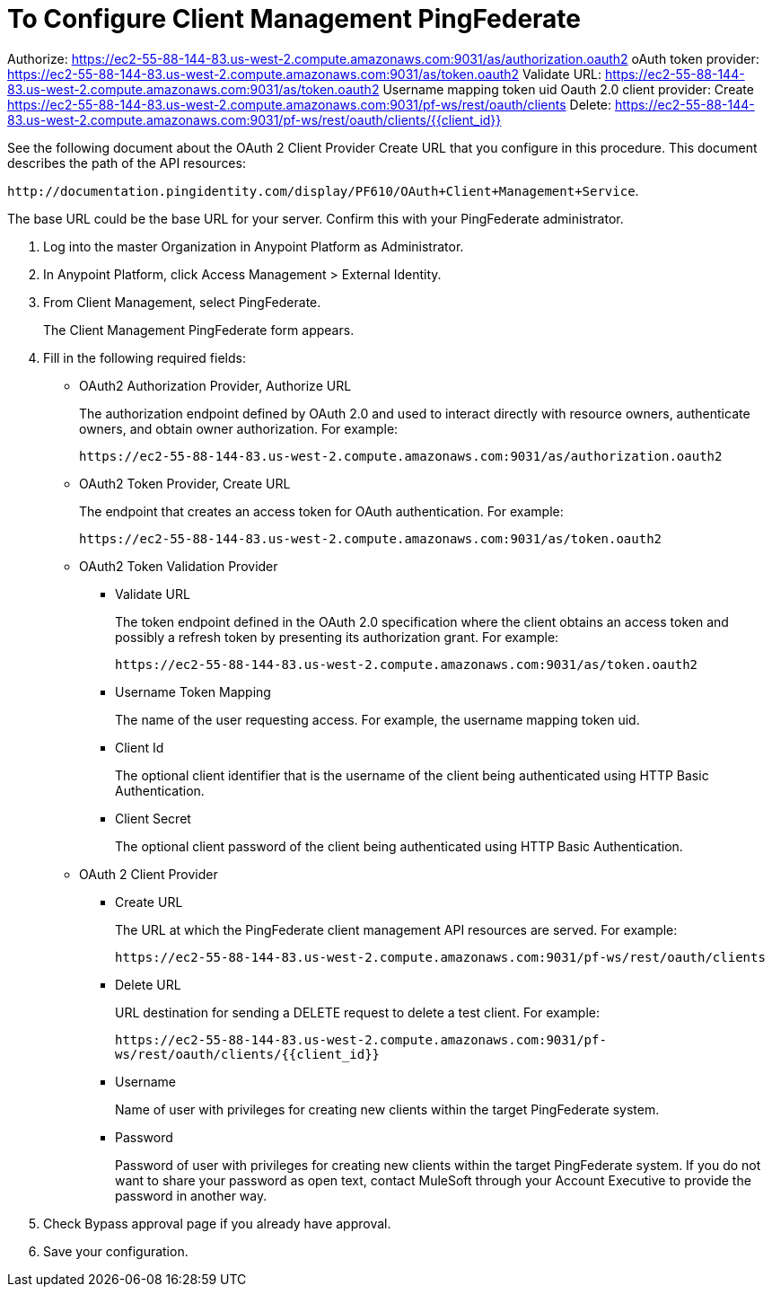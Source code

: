 = To Configure Client Management PingFederate


Authorize: https://ec2-55-88-144-83.us-west-2.compute.amazonaws.com:9031/as/authorization.oauth2
oAuth token provider: https://ec2-55-88-144-83.us-west-2.compute.amazonaws.com:9031/as/token.oauth2
Validate URL: https://ec2-55-88-144-83.us-west-2.compute.amazonaws.com:9031/as/token.oauth2
Username mapping token uid
Oauth 2.0 client provider:
Create https://ec2-55-88-144-83.us-west-2.compute.amazonaws.com:9031/pf-ws/rest/oauth/clients
Delete: https://ec2-55-88-144-83.us-west-2.compute.amazonaws.com:9031/pf-ws/rest/oauth/clients/{{client_id}}


See the following document about the OAuth 2 Client Provider Create URL that you configure in this procedure. This document describes the path of the API resources:

`+http://documentation.pingidentity.com/display/PF610/OAuth+Client+Management+Service+`. 

The base URL could be the base URL for your server. Confirm this with your PingFederate administrator.

. Log into the master Organization in Anypoint Platform as Administrator.
. In Anypoint Platform, click Access Management > External Identity.
. From Client Management, select PingFederate.
+
The Client Management PingFederate form appears.
+
. Fill in the following required fields:
+
* OAuth2 Authorization Provider, Authorize URL
+
The authorization endpoint defined by OAuth 2.0 and used to interact directly with resource owners, authenticate owners, and obtain owner authorization. For example:
+
`+https://ec2-55-88-144-83.us-west-2.compute.amazonaws.com:9031/as/authorization.oauth2+`
+
* OAuth2 Token Provider, Create URL
+
The endpoint that creates an access token for OAuth authentication. For example:
+
`+https://ec2-55-88-144-83.us-west-2.compute.amazonaws.com:9031/as/token.oauth2+`
+
* OAuth2 Token Validation Provider
+
** Validate URL
+
The token endpoint defined in the OAuth 2.0 specification where the client obtains an access token and possibly a refresh token by presenting its authorization grant. For example:
+
`+https://ec2-55-88-144-83.us-west-2.compute.amazonaws.com:9031/as/token.oauth2+`
** Username Token Mapping
+
The name of the user requesting access. For example, the username mapping token uid.
+
** Client Id
+
The optional client identifier that is the username of the client being authenticated using HTTP Basic Authentication.
+
** Client Secret
+
The optional client password of the client being authenticated using HTTP Basic Authentication.
+
* OAuth 2 Client Provider
+
** Create URL
+
The URL at which the PingFederate client management API resources are served. For example:
+
`+https://ec2-55-88-144-83.us-west-2.compute.amazonaws.com:9031/pf-ws/rest/oauth/clients+`
+
** Delete URL
+
URL destination for sending a DELETE request to delete a test client. For example:
+
`+https://ec2-55-88-144-83.us-west-2.compute.amazonaws.com:9031/pf-ws/rest/oauth/clients/{{client_id}}+`
+
** Username
+
Name of user with privileges for creating new clients within the target PingFederate system.
+
** Password
+
Password of user with privileges for creating new clients within the target PingFederate system. If you do not want to share your password as open text, contact MuleSoft through your Account Executive to provide the password in another way.
+
. Check Bypass approval page if you already have approval.
. Save your configuration.